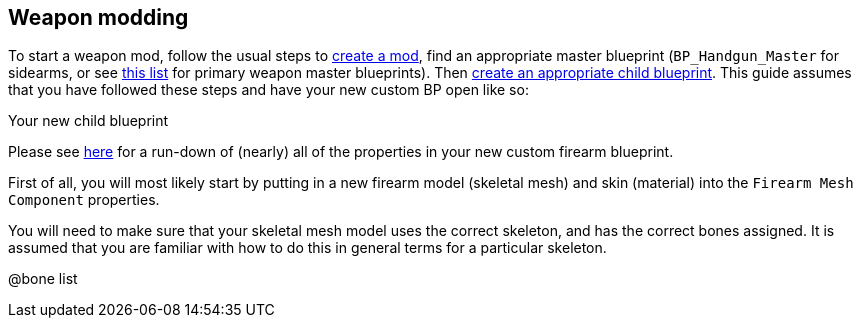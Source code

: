 == Weapon modding

To start a weapon mod, follow the usual steps to link:/modding/sdk/creating-a-mod[create a mod], find an appropriate master blueprint (`+BP_Handgun_Master+` for sidearms, or see link:/modding/sdk/master-bps-weapons[this list] for primary weapon master blueprints). Then link:/modding/sdk/creating-child-assets[create an appropriate child blueprint]. This guide assumes that you have followed these steps and have your new custom BP open like so:

Your new child blueprint

Please see link:/modding/sdk/weapon/weapon-blueprint-properties[here] for a run-down of (nearly) all of the properties in your new custom firearm blueprint.

First of all, you will most likely start by putting in a new firearm model (skeletal mesh) and skin (material) into the `+Firearm Mesh Component+` properties.

You will need to make sure that your skeletal mesh model uses the correct skeleton, and has the correct bones assigned.
It is assumed that you are familiar with how to do this in general terms for a particular skeleton.

@bone list
